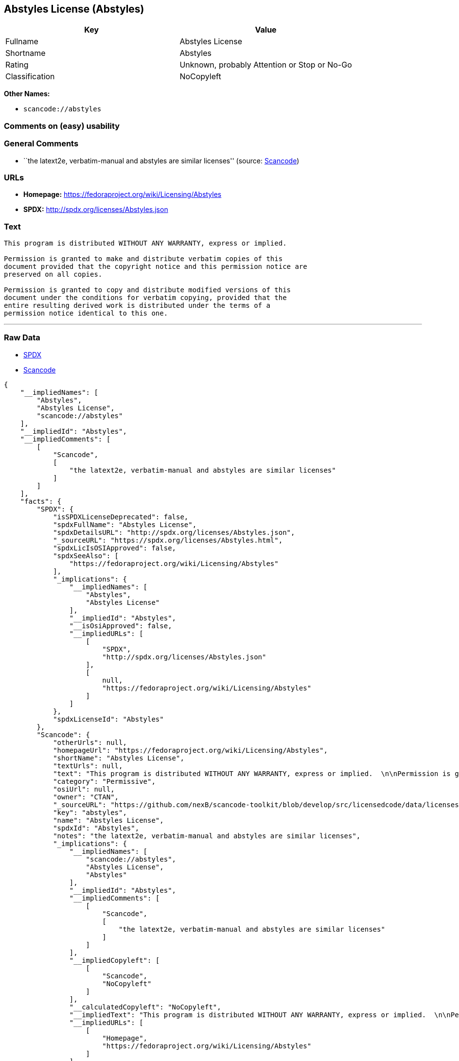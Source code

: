 == Abstyles License (Abstyles)

[cols=",",options="header",]
|===
|Key |Value
|Fullname |Abstyles License
|Shortname |Abstyles
|Rating |Unknown, probably Attention or Stop or No-Go
|Classification |NoCopyleft
|===

*Other Names:*

* `+scancode://abstyles+`

=== Comments on (easy) usability

=== General Comments

* ``the latext2e, verbatim-manual and abstyles are similar licenses''
(source:
https://github.com/nexB/scancode-toolkit/blob/develop/src/licensedcode/data/licenses/abstyles.yml[Scancode])

=== URLs

* *Homepage:* https://fedoraproject.org/wiki/Licensing/Abstyles
* *SPDX:* http://spdx.org/licenses/Abstyles.json

=== Text

....
This program is distributed WITHOUT ANY WARRANTY, express or implied.  

Permission is granted to make and distribute verbatim copies of this
document provided that the copyright notice and this permission notice are
preserved on all copies.

Permission is granted to copy and distribute modified versions of this
document under the conditions for verbatim copying, provided that the
entire resulting derived work is distributed under the terms of a
permission notice identical to this one.
....

'''''

=== Raw Data

* https://spdx.org/licenses/Abstyles.html[SPDX]
* https://github.com/nexB/scancode-toolkit/blob/develop/src/licensedcode/data/licenses/abstyles.yml[Scancode]

....
{
    "__impliedNames": [
        "Abstyles",
        "Abstyles License",
        "scancode://abstyles"
    ],
    "__impliedId": "Abstyles",
    "__impliedComments": [
        [
            "Scancode",
            [
                "the latext2e, verbatim-manual and abstyles are similar licenses"
            ]
        ]
    ],
    "facts": {
        "SPDX": {
            "isSPDXLicenseDeprecated": false,
            "spdxFullName": "Abstyles License",
            "spdxDetailsURL": "http://spdx.org/licenses/Abstyles.json",
            "_sourceURL": "https://spdx.org/licenses/Abstyles.html",
            "spdxLicIsOSIApproved": false,
            "spdxSeeAlso": [
                "https://fedoraproject.org/wiki/Licensing/Abstyles"
            ],
            "_implications": {
                "__impliedNames": [
                    "Abstyles",
                    "Abstyles License"
                ],
                "__impliedId": "Abstyles",
                "__isOsiApproved": false,
                "__impliedURLs": [
                    [
                        "SPDX",
                        "http://spdx.org/licenses/Abstyles.json"
                    ],
                    [
                        null,
                        "https://fedoraproject.org/wiki/Licensing/Abstyles"
                    ]
                ]
            },
            "spdxLicenseId": "Abstyles"
        },
        "Scancode": {
            "otherUrls": null,
            "homepageUrl": "https://fedoraproject.org/wiki/Licensing/Abstyles",
            "shortName": "Abstyles License",
            "textUrls": null,
            "text": "This program is distributed WITHOUT ANY WARRANTY, express or implied.  \n\nPermission is granted to make and distribute verbatim copies of this\ndocument provided that the copyright notice and this permission notice are\npreserved on all copies.\n\nPermission is granted to copy and distribute modified versions of this\ndocument under the conditions for verbatim copying, provided that the\nentire resulting derived work is distributed under the terms of a\npermission notice identical to this one.\n",
            "category": "Permissive",
            "osiUrl": null,
            "owner": "CTAN",
            "_sourceURL": "https://github.com/nexB/scancode-toolkit/blob/develop/src/licensedcode/data/licenses/abstyles.yml",
            "key": "abstyles",
            "name": "Abstyles License",
            "spdxId": "Abstyles",
            "notes": "the latext2e, verbatim-manual and abstyles are similar licenses",
            "_implications": {
                "__impliedNames": [
                    "scancode://abstyles",
                    "Abstyles License",
                    "Abstyles"
                ],
                "__impliedId": "Abstyles",
                "__impliedComments": [
                    [
                        "Scancode",
                        [
                            "the latext2e, verbatim-manual and abstyles are similar licenses"
                        ]
                    ]
                ],
                "__impliedCopyleft": [
                    [
                        "Scancode",
                        "NoCopyleft"
                    ]
                ],
                "__calculatedCopyleft": "NoCopyleft",
                "__impliedText": "This program is distributed WITHOUT ANY WARRANTY, express or implied.  \n\nPermission is granted to make and distribute verbatim copies of this\ndocument provided that the copyright notice and this permission notice are\npreserved on all copies.\n\nPermission is granted to copy and distribute modified versions of this\ndocument under the conditions for verbatim copying, provided that the\nentire resulting derived work is distributed under the terms of a\npermission notice identical to this one.\n",
                "__impliedURLs": [
                    [
                        "Homepage",
                        "https://fedoraproject.org/wiki/Licensing/Abstyles"
                    ]
                ]
            }
        }
    },
    "__impliedCopyleft": [
        [
            "Scancode",
            "NoCopyleft"
        ]
    ],
    "__calculatedCopyleft": "NoCopyleft",
    "__isOsiApproved": false,
    "__impliedText": "This program is distributed WITHOUT ANY WARRANTY, express or implied.  \n\nPermission is granted to make and distribute verbatim copies of this\ndocument provided that the copyright notice and this permission notice are\npreserved on all copies.\n\nPermission is granted to copy and distribute modified versions of this\ndocument under the conditions for verbatim copying, provided that the\nentire resulting derived work is distributed under the terms of a\npermission notice identical to this one.\n",
    "__impliedURLs": [
        [
            "SPDX",
            "http://spdx.org/licenses/Abstyles.json"
        ],
        [
            null,
            "https://fedoraproject.org/wiki/Licensing/Abstyles"
        ],
        [
            "Homepage",
            "https://fedoraproject.org/wiki/Licensing/Abstyles"
        ]
    ]
}
....

'''''

=== Dot Cluster Graph

image:../dot/Abstyles.svg[image,title="dot"]
